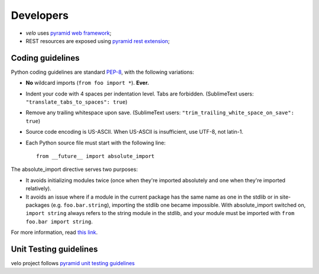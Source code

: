 Developers
==========

* `velo` uses `pyramid web framework <http://docs.pylonsproject.org/en/latest/docs/pyramid.html>`_;
* REST resources are exposed using `pyramid rest extension <http://pypi.python.org/pypi/pyramid_rest>`_;


Coding guidelines
-----------------

Python coding guidelines are standard `PEP-8
<http://www.python.org/dev/peps/pep-0008/>`_, with the following variations:

- **No** wildcard imports (``from foo import *``). **Ever.**
- Indent your code with 4 spaces per indentation level. Tabs are forbidden.
  (SublimeText users: ``"translate_tabs_to_spaces": true``)
- Remove any trailing whitespace upon save.
  (SublimeText users: ``"trim_trailing_white_space_on_save": true``)
- Source code encoding is US-ASCII. When US-ASCII is insufficient, use UTF-8,
  not latin-1.
- Each Python source file must start with the following line::

    from __future__ import absolute_import

The absolute_import directive serves two purposes:

- It avoids initializing modules twice (once when they're imported absolutely
  and one when they're imported relatively).
- It avoids an issue where if a module in the current package has the same
  name as one in the stdlib or in site-packages (e.g. ``foo.bar.string``),
  importing the stdlib one became impossible. With absolute_import switched on,
  ``import string`` always refers to the string module in the stdlib, and your
  module must be imported with ``from foo.bar import string``.

For more information, read `this link <http://docs.python.org/whatsnew/2.5.html#pep-328-absolute-and-relative-imports>`_.


Unit Testing guidelines
-----------------------

velo project follows `pyramid unit testing guidelines
<http://docs.pylonsproject.org/en/latest/community/testing.html>`_
